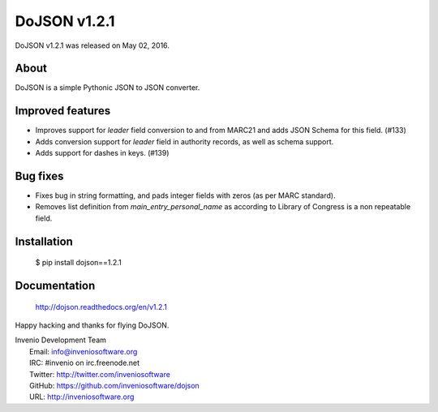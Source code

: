 ===============
 DoJSON v1.2.1
===============

DoJSON v1.2.1 was released on May 02, 2016.

About
-----

DoJSON is a simple Pythonic JSON to JSON converter.

Improved features
-----------------

- Improves support for `leader` field conversion to and from
  MARC21 and adds JSON Schema for this field.  (#133)
- Adds conversion support for `leader` field in authority
  records, as well as schema support.
- Adds support for dashes in keys.  (#139)

Bug fixes
---------

- Fixes bug in string formatting, and pads integer fields with
  zeros (as per MARC standard).
- Removes list definition from `main_entry_personal_name` as
  according to Library of Congress is a non repeatable field.

Installation
------------

   $ pip install dojson==1.2.1

Documentation
-------------

   http://dojson.readthedocs.org/en/v1.2.1

Happy hacking and thanks for flying DoJSON.

| Invenio Development Team
|   Email: info@inveniosoftware.org
|   IRC: #invenio on irc.freenode.net
|   Twitter: http://twitter.com/inveniosoftware
|   GitHub: https://github.com/inveniosoftware/dojson
|   URL: http://inveniosoftware.org
